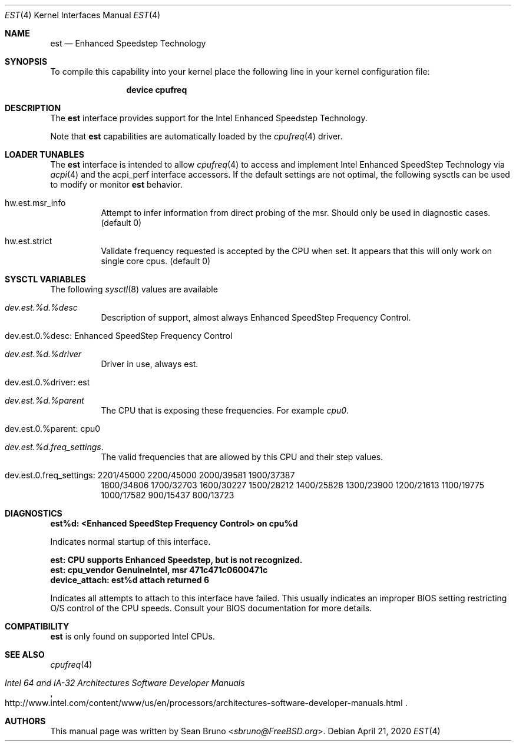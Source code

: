 .\"
.\" Copyright (c) 2012 Sean Bruno <sbruno@freebsd.org>
.\" All rights reserved.
.\"
.\" Redistribution and use in source and binary forms, with or without
.\" modification, are permitted provided that the following conditions
.\" are met:
.\" 1. Redistributions of source code must retain the above copyright
.\"    notice, this list of conditions and the following disclaimer.
.\" 2. Redistributions in binary form must reproduce the above copyright
.\"    notice, this list of conditions and the following disclaimer in the
.\"    documentation and/or other materials provided with the distribution.
.\"
.\" THIS SOFTWARE IS PROVIDED BY THE AUTHOR AND CONTRIBUTORS ``AS IS'' AND
.\" ANY EXPRESS OR IMPLIED WARRANTIES, INCLUDING, BUT NOT LIMITED TO, THE
.\" IMPLIED WARRANTIES OF MERCHANTABILITY AND FITNESS FOR A PARTICULAR PURPOSE
.\" ARE DISCLAIMED.  IN NO EVENT SHALL THE AUTHOR OR CONTRIBUTORS BE LIABLE
.\" FOR ANY DIRECT, INDIRECT, INCIDENTAL, SPECIAL, EXEMPLARY, OR CONSEQUENTIAL
.\" DAMAGES (INCLUDING, BUT NOT LIMITED TO, PROCUREMENT OF SUBSTITUTE GOODS
.\" OR SERVICES; LOSS OF USE, DATA, OR PROFITS; OR BUSINESS INTERRUPTION)
.\" HOWEVER CAUSED AND ON ANY THEORY OF LIABILITY, WHETHER IN CONTRACT, STRICT
.\" LIABILITY, OR TORT (INCLUDING NEGLIGENCE OR OTHERWISE) ARISING IN ANY WAY
.\" OUT OF THE USE OF THIS SOFTWARE, EVEN IF ADVISED OF THE POSSIBILITY OF
.\" SUCH DAMAGE.
.\"
.\" $NQC$
.\"
.Dd April 21, 2020
.Dt EST 4
.Os
.Sh NAME
.Nm est
.Nd Enhanced Speedstep Technology
.Sh SYNOPSIS
To compile this capability into your kernel
place the following line in your kernel
configuration file:
.Bd -ragged -offset indent
.Cd "device cpufreq"
.Ed
.Sh DESCRIPTION
The
.Nm
interface provides support for the Intel Enhanced Speedstep Technology.
.Pp
Note that
.Nm
capabilities are automatically loaded by the
.Xr cpufreq 4
driver.
.Sh LOADER TUNABLES
The
.Nm
interface is intended to allow
.Xr cpufreq 4
to access and implement Intel Enhanced SpeedStep Technology via
.Xr acpi 4
and the acpi_perf interface accessors.
If the default settings are not optimal, the following sysctls can be
used to modify or monitor
.Nm
behavior.
.Bl -tag -width indent
.It hw.est.msr_info
Attempt to infer information from direct probing of the msr.
Should only be used in diagnostic cases.
.Pq default 0
.It hw.est.strict
Validate frequency requested is accepted by the CPU when set.
It appears that this will only work on single core cpus.
.Pq default 0
.El
.Sh SYSCTL VARIABLES
The following
.Xr sysctl 8
values are available
.Bl -tag -width indent
.It Va dev.est.%d.%desc
Description of support, almost always Enhanced SpeedStep Frequency Control.
.It dev.est.0.%desc: Enhanced SpeedStep Frequency Control
.It Va dev.est.%d.%driver
Driver in use, always est.
.It dev.est.0.%driver: est
.It Va dev.est.%d.%parent
The CPU that is exposing these frequencies.
For example
.Va cpu0 .
.It dev.est.0.%parent: cpu0
.It Va dev.est.%d.freq_settings .
The valid frequencies that are allowed by this CPU and their step values.
.It dev.est.0.freq_settings: 2201/45000 2200/45000 2000/39581 1900/37387
1800/34806 1700/32703 1600/30227 1500/28212 1400/25828 1300/23900 1200/21613
1100/19775 1000/17582 900/15437 800/13723
.El
.Sh DIAGNOSTICS
.Bl -diag
.It "est%d: <Enhanced SpeedStep Frequency Control> on cpu%d"
.Pp
Indicates normal startup of this interface.
.It "est: CPU supports Enhanced Speedstep, but is not recognized."
.It "est: cpu_vendor GenuineIntel, msr 471c471c0600471c"
.It "device_attach: est%d attach returned 6"
.Pp
Indicates all attempts to attach to this interface have failed.
This usually indicates an improper BIOS setting restricting O/S
control of the CPU speeds.
Consult your BIOS documentation for more details.
.El
.Sh COMPATIBILITY
.Nm
is only found on supported Intel CPUs.
.Sh SEE ALSO
.Xr cpufreq 4
.Rs
.%T "Intel 64 and IA-32 Architectures Software Developer Manuals"
.%U "http://www.intel.com/content/www/us/en/processors/architectures-software-developer-manuals.html"
.Re
.Sh AUTHORS
This manual page was written by
.An Sean Bruno Aq Mt sbruno@FreeBSD.org .
